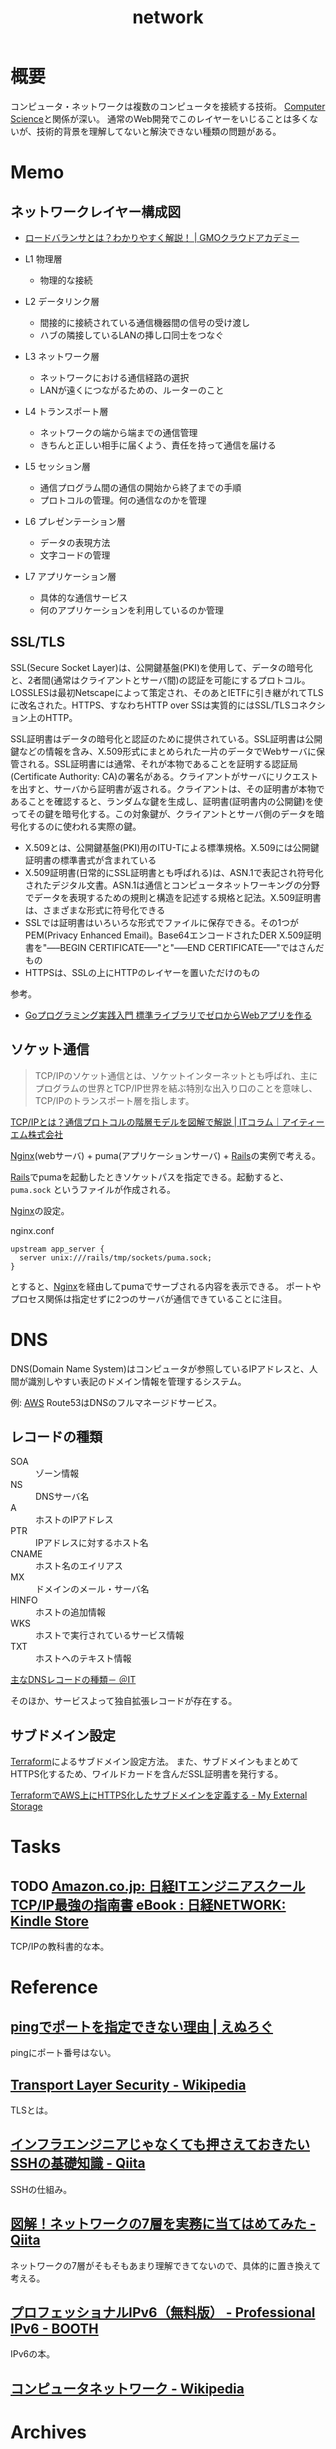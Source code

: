 :PROPERTIES:
:ID:       c5102c82-3146-4710-a826-85a802997929
:END:
#+title: network
* 概要
コンピュータ・ネットワークは複数のコンピュータを接続する技術。
[[id:e3b48a23-21bc-4cdf-8395-052fab9fecb5][Computer Science]]と関係が深い。
通常のWeb開発でこのレイヤーをいじることは多くないが、技術的背景を理解してないと解決できない種類の問題がある。
* Memo
** ネットワークレイヤー構成図
- [[https://academy.gmocloud.com/qa/20170810/4591][ロードバランサとは？わかりやすく解説！ | GMOクラウドアカデミー]]

- L1 物理層
  - 物理的な接続
- L2 データリンク層
  - 間接的に接続されている通信機器間の信号の受け渡し
  - ハブの隣接しているLANの挿し口同士をつなぐ
- L3 ネットワーク層
  - ネットワークにおける通信経路の選択
  - LANが遠くにつながるための、ルーターのこと
- L4 トランスポート層
  - ネットワークの端から端までの通信管理
  - きちんと正しい相手に届くよう、責任を持って通信を届ける
- L5 セッション層
  - 通信プログラム間の通信の開始から終了までの手順
  - プロトコルの管理。何の通信なのかを管理
- L6 プレゼンテーション層
  - データの表現方法
  - 文字コードの管理
- L7 アプリケーション層
  - 具体的な通信サービス
  - 何のアプリケーションを利用しているのか管理

** SSL/TLS
SSL(Secure Socket Layer)は、公開鍵基盤(PKI)を使用して、データの暗号化と、2者間(通常はクライアントとサーバ間)の認証を可能にするプロトコル。LOSSLESは最初Netscapeによって策定され、そのあとIETFに引き継がれてTLSに改名された。HTTPS、すなわちHTTP over SSは実質的にはSSL/TLSコネクション上のHTTP。

SSL証明書はデータの暗号化と認証のために提供されている。SSL証明書は公開鍵などの情報を含み、X.509形式にまとめられた一片のデータでWebサーバに保管される。SSL証明書には通常、それが本物であることを証明する認証局(Certificate Authority: CA)の署名がある。クライアントがサーバにリクエストを出すと、サーバから証明書が返される。クライアントは、その証明書が本物であることを確認すると、ランダムな鍵を生成し、証明書(証明書内の公開鍵)を使ってその鍵を暗号化する。この対象鍵が、クライアントとサーバ側のデータを暗号化するのに使われる実際の鍵。

- X.509とは、公開鍵基盤(PKI)用のITU-Tによる標準規格。X.509には公開鍵証明書の標準書式が含まれている
- X.509証明書(日常的にSSL証明書とも呼ばれる)は、ASN.1で表記され符号化されたデジタル文書。ASN.1は通信とコンピュータネットワーキングの分野でデータを表現するための規則と構造を記述する規格と記法。X.509証明書は、さまざまな形式に符号化できる
- SSLでは証明書はいろいろな形式でファイルに保存できる。その1つがPEM(Privacy Enhanced Email)。Base64エンコードされたDER X.509証明書を"-----BEGIN CERTIFICATE-----"と"-----END CERTIFICATE-----"ではさんだもの
- HTTPSは、SSLの上にHTTPのレイヤーを置いただけのもの

参考。

- [[https://tatsu-zine.com/books/go-web-programming][Goプログラミング実践入門 標準ライブラリでゼロからWebアプリを作る]]
** ソケット通信
:LOGBOOK:
CLOCK: [2022-04-15 Fri 20:52]--[2022-04-15 Fri 21:17] =>  0:25
:END:

#+begin_quote
TCP/IPのソケット通信とは、ソケットインターネットとも呼ばれ、主にプログラムの世界とTCP/IP世界を結ぶ特別な出入り口のことを意味し、TCP/IPのトランスポート層を指します。
#+end_quote
[[https://www.itmanage.co.jp/column/tcp-ip-protocol/#:~:text=TCP%2FIP%E3%81%AE%E3%82%BD%E3%82%B1%E3%83%83%E3%83%88%E9%80%9A%E4%BF%A1%E3%81%A8%E3%81%AF%E3%80%81%E3%82%BD%E3%82%B1%E3%83%83%E3%83%88%E3%82%A4%E3%83%B3%E3%82%BF%E3%83%BC%E3%83%8D%E3%83%83%E3%83%88%E3%81%A8%E3%82%82,%E7%94%A8%E3%81%84%E3%81%A6%E9%96%8B%E7%99%BA%E3%81%97%E3%81%BE%E3%81%99%E3%80%82][TCP/IPとは？通信プロトコルの階層モデルを図解で解説 | ITコラム｜アイティーエム株式会社]]

[[id:df013984-822e-439c-bffd-06a5a67ff945][Nginx]](webサーバ) + puma(アプリケーションサーバ) + [[id:e04aa1a3-509c-45b2-ac64-53d69c961214][Rails]]の実例で考える。

[[id:e04aa1a3-509c-45b2-ac64-53d69c961214][Rails]]でpumaを起動したときソケットパスを指定できる。起動すると、 ~puma.sock~ というファイルが作成される。

[[id:df013984-822e-439c-bffd-06a5a67ff945][Nginx]]の設定。
#+caption: nginx.conf
#+begin_src shell
upstream app_server {
  server unix:///rails/tmp/sockets/puma.sock;
}
#+end_src

とすると、[[id:df013984-822e-439c-bffd-06a5a67ff945][Nginx]]を経由してpumaでサーブされる内容を表示できる。
ポートやプロセス関係は指定せずに2つのサーバが通信できていることに注目。

* DNS
DNS(Domain Name System)はコンピュータが参照しているIPアドレスと、人間が識別しやすい表記のドメイン情報を管理するシステム。

例: [[id:d17ea774-2739-44f3-89dc-97a86b2c7bf7][AWS]] Route53はDNSのフルマネージドサービス。

** レコードの種類
- SOA :: ゾーン情報
- NS :: DNSサーバ名
- A :: ホストのIPアドレス
- PTR :: IPアドレスに対するホスト名
- CNAME :: ホスト名のエイリアス
- MX :: ドメインのメール・サーバ名
- HINFO :: ホストの追加情報
- WKS :: ホストで実行されているサービス情報
- TXT :: ホストへのテキスト情報

[[https://atmarkit.itmedia.co.jp/fnetwork/rensai/dns01/dns-record.html][主なDNSレコードの種類－ ＠IT]]

そのほか、サービスよって独自拡張レコードが存在する。
** サブドメイン設定
[[id:9f6b36fd-a680-42db-a6f4-0ea21b355bc2][Terraform]]によるサブドメイン設定方法。
また、サブドメインもまとめてHTTPS化するため、ワイルドカードを含んだSSL証明書を発行する。

[[https://budougumi0617.github.io/2020/11/07/define_https_subdomain_by_terraform/][TerraformでAWS上にHTTPS化したサブドメインを定義する - My External Storage]]
* Tasks
** TODO [[https://www.amazon.co.jp/dp/B073VDH5J8/ref=dp-kindle-redirect?_encoding=UTF8&btkr=1][Amazon.co.jp: 日経ITエンジニアスクール TCP/IP最強の指南書 eBook : 日経NETWORK: Kindle Store]]
TCP/IPの教科書的な本。
* Reference
** [[https://nlog.jp/ping-port/][pingでポートを指定できない理由 | えぬろぐ]]
pingにポート番号はない。
** [[https://ja.wikipedia.org/wiki/Transport_Layer_Security][Transport Layer Security - Wikipedia]]
TLSとは。
** [[https://qiita.com/tag1216/items/5d06bad7468f731f590e][インフラエンジニアじゃなくても押さえておきたいSSHの基礎知識 - Qiita]]
SSHの仕組み。
** [[https://qiita.com/manamin0521/items/1df1ec65637ad1620329#%E3%82%A2%E3%83%97%E3%83%AA%E3%82%B1%E3%83%BC%E3%82%B7%E3%83%A7%E3%83%B3%E5%B1%A4][図解！ネットワークの7層を実務に当てはめてみた - Qiita]]
ネットワークの7層がそもそもあまり理解できてないので、具体的に置き換えて考える。
** [[https://booth.pm/ja/items/913273][プロフェッショナルIPv6（無料版） - Professional IPv6 - BOOTH]]
IPv6の本。
** [[https://ja.wikipedia.org/wiki/%E3%82%B3%E3%83%B3%E3%83%94%E3%83%A5%E3%83%BC%E3%82%BF%E3%83%8D%E3%83%83%E3%83%88%E3%83%AF%E3%83%BC%E3%82%AF][コンピュータネットワーク - Wikipedia]]
* Archives
